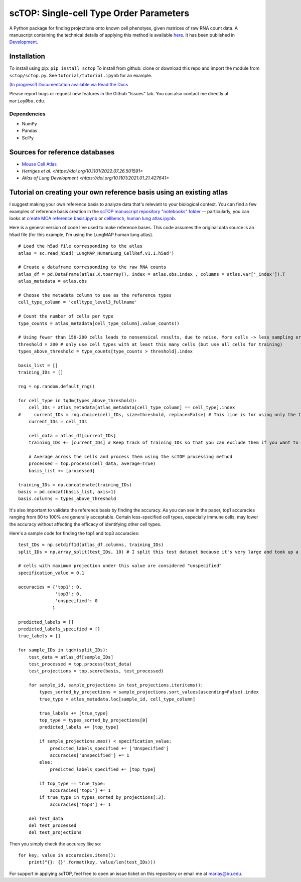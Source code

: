 =========================================================================================
scTOP: Single-cell Type Order Parameters
=========================================================================================

A Python package for finding projections onto known cell phenotyes, given matrices of raw RNA count data. 
A manuscript containing the technical details of applying this method is available `here <https://github.com/Emergent-Behaviors-in-Biology/scTOP-manuscript/tree/main>`_. It has been published in `Development <https://doi.org/10.1242/dev.201873>`_.

Installation
=============

To install using pip: ``pip install sctop``
To install from github: clone or download this repo and import the module from ``sctop/sctop.py``. See ``tutorial/tutorial.ipynb`` for an example.

`(In progress!) Documentation available via Read the Docs <https://sctop.readthedocs.io/>`_ 

Please report bugs or request new features in the Github "Issues" tab. You can also contact me directly at ``mariay@bu.edu``.

Dependencies
-------------
* NumPy
* Pandas
* SciPy

Sources for reference databases
=================================
* `Mouse Cell Atlas <http://bis.zju.edu.cn/MCA/>`_
* `Herriges et al. <https://doi.org/10.1101/2022.07.26.501591>`
* `Atlas of Lung Development <https://doi.org/10.1101/2021.01.21.427641>`

Tutorial on creating your own reference basis using an existing atlas
=================================

I suggest making your own reference basis to analyze data that's relevant to your biological context. You can find a few examples of reference basis creation in the `scTOP manuscript repository "notebooks" folder <https://github.com/Emergent-Behaviors-in-Biology/scTOP-manuscript/tree/main/notebooks>`_ -- particularly, you can looks at `create MCA reference basis.ipynb <https://github.com/Emergent-Behaviors-in-Biology/scTOP-manuscript/blob/main/notebooks/create%20MCA%20reference%20basis.ipynb>`_ or `cellbench, human lung atlas.ipynb <https://github.com/Emergent-Behaviors-in-Biology/scTOP-manuscript/blob/main/notebooks/cellbench%2C%20human%20lung%20atlas.ipynb>`_. 

Here is a general version of code I've used to make reference bases. This code assumes the original data source is an h5ad file (for this example, I'm using the LungMAP human lung atlas). ::

    # Load the h5ad file corresponding to the atlas
    atlas = sc.read_h5ad('LungMAP_HumanLung_CellRef.v1.1.h5ad')
    
    # Create a dataframe corresponding to the raw RNA counts
    atlas_df = pd.DataFrame(atlas.X.toarray(), index = atlas.obs.index , columns = atlas.var['_index']).T
    atlas_metadata = atlas.obs
    
    # Choose the metadata column to use as the reference types
    cell_type_column = 'celltype_level3_fullname'
    
    # Count the number of cells per type
    type_counts = atlas_metadata[cell_type_column].value_counts()
    
    # Using fewer than 150-200 cells leads to nonsensical results, due to noise. More cells -> less sampling error 
    threshold = 200 # only use cell types with at least this many cells (but use all cells for training)
    types_above_threshold = type_counts[type_counts > threshold].index
    
    basis_list = []
    training_IDs = []
    
    rng = np.random.default_rng()
    
    for cell_type in tqdm(types_above_threshold):
        cell_IDs = atlas_metadata[atlas_metadata[cell_type_column] == cell_type].index
    #     current_IDs = rng.choice(cell_IDs, size=threshold, replace=False) # This line is for using only the threshold number of cells for the reference basis. This can be useful for testing the accuracy of the basis, but it performs notably worse in accuracy metrics compared to using all possible cells.
        current_IDs = cell_IDs
        
        cell_data = atlas_df[current_IDs]
        training_IDs += [current_IDs] # Keep track of training_IDs so that you can exclude them if you want to test the accuracy
        
        # Average across the cells and process them using the scTOP processing method
        processed = top.process(cell_data, average=True)
        basis_list += [processed]
        
    training_IDs = np.concatenate(training_IDs)
    basis = pd.concat(basis_list, axis=1)
    basis.columns = types_above_threshold

It's also important to validate the reference basis by finding the accuracy. As you can see in the paper, top1 accuracies ranging from 80 to 100% are generally acceptable. Certain less-specified cell types, especially immune cells, may lower the accuracy without affecting the efficacy of identifying other cell types.

Here's a sample code for finding the top1 and top3 accuracies: ::

    test_IDs = np.setdiff1d(atlas_df.columns, training_IDs)
    split_IDs = np.array_split(test_IDs, 10) # I split this test dataset because it's very large and took up a lot of memory -- you don't need to do this if you have enough memory to test the entire dataset at once
    
    # cells with maximum projection under this value are considered "unspecified"
    specification_value = 0.1
    
    accuracies = {'top1': 0,
                  'top3': 0,
                  'unspecified': 0
                 }
    
    predicted_labels = []
    predicted_labels_specified = []
    true_labels = []
    
    for sample_IDs in tqdm(split_IDs):
        test_data = atlas_df[sample_IDs]
        test_processed = top.process(test_data)
        test_projections = top.score(basis, test_processed)
    
        for sample_id, sample_projections in test_projections.iteritems():
            types_sorted_by_projections = sample_projections.sort_values(ascending=False).index
            true_type = atlas_metadata.loc[sample_id, cell_type_column]
    
            true_labels += [true_type]
            top_type = types_sorted_by_projections[0]
            predicted_labels += [top_type]
    
            if sample_projections.max() < specification_value:
                predicted_labels_specified += ['Unspecified']
                accuracies['unspecified'] += 1
            else:
                predicted_labels_specified += [top_type]
    
            if top_type == true_type:
                accuracies['top1'] += 1
            if true_type in types_sorted_by_projections[:3]:
                accuracies['top3'] += 1
                
        del test_data
        del test_processed
        del test_projections

Then you simply check the accuracy like so: ::

    for key, value in accuracies.items():
        print("{}: {}".format(key, value/len(test_IDs)))

For support in applying scTOP, feel free to open an issue ticket on this repository or email me at mariay@bu.edu.
